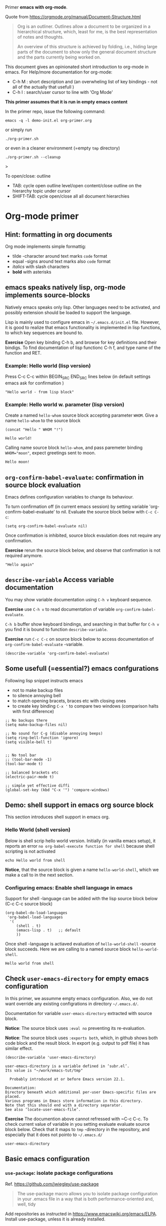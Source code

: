 Primer  *emacs with org-mode*.

Quote from https://orgmode.org/manual/Document-Structure.html

#+begin_quote
Org is an outliner. Outlines allow a document to be organized in a
hierarchical structure, which, least for me, is the best
representation of notes and thoughts.

An overview of this structure is achieved by folding, i.e., hiding
large parts of the document to show only the general document
structure and the parts currently being worked on. 
#+end_quote

This document gives an opinionated short introduction to org-mode in
emacs. For Help/more documentation for org-mode:
- C-h M : short description and (an overwheling list of key bindings -
  not all of the actually that usefull )
- C-h I : search/user cursor to line with 'Org Mode' 

*This primer assumes that it is run in empty emacs content*

In the primer repo, issue the following command:
#+begin_example
emacs -q -l demo-init.el org-primer.org
#+end_example

or simply run

#+begin_example
./org-primer.sh 
#+end_example

or even in a cleaner environment (=empty ~tmp~ directory)

#+begin_example
./org-primer.sh --cleanup
#+end_example>

To open/close: outline 
- TAB: cycle open outline level/open content/close outline on the
  hierarchy topic under cursor
- SHIFT-TAB: cycle open/close all all document hierarchies

* Org-mode primer
** Hint: formatting in org documents

Org mode implements simple formattig:

- tilde -character around text marks ~code~ format
- equal -signs around text marks also =code= format
- /italics/ with slash characters
- *bold* with asterisks 

** emacs speaks natively lisp, org-mode implements source-blocks
Natively emacs speaks only lisp. Other languages need to be activated,
and possibly extension should be loaded to support the language.

Lisp is mainly used to configure emacs in =~/.emacs.d/init.el= file.
However, it is good to realize that emacs functionality is implemented
in lisp functions, to which key sequences are bound to.

*Exercise* Open key binding C-h b, and browse for key definitions and
their bindigs. To find documentation of lisp functionc C-h f, and type
name of the function and RET.

*** Example: Hello world (lisp version)

 Press C-c C-c within BEGIN_SRC END_SRC lines below (in default
 settings emacs ask for confirmation )
 
 #+BEGIN_SRC elisp :eval no-export
 "Hello world - from lisp block"
 #+END_SRC

*** Example: Hello world  w. parameter (lisp version)

Create a named ~hello-whom~ source block accepting parameter
~WHOM~. Give a name ~hello-whom~ to the source block

 #+name: hello-whom
 #+BEGIN_SRC elisp :var WHOM="world"
 (concat "Hello " WHOM "!")
 #+END_SRC

 #+RESULTS: hello-whom
 : Hello world!


Calling name source block ~hello-whom~, and pass paremeter binding
~WHOM="moon"~, expect greetings sent to moon.

#+call: hello-whom(WHOM="moon")

#+RESULTS:
: Hello moon!
** ~org-confirm-babel-evaluate~: confirmation in source block evaluation 

Emacs defines configuration variables to change its behaviour.

To turn confirmation off (in current emacs session) by setting
variable 'org-confirm-babel-evaluate' to nil. Evaluate the source
block below with ~C-c C-c~:

#+BEGIN_SRC elisp :eval no-export
(setq org-confirm-babel-evaluate nil)
#+END_SRC

#+RESULTS:

Once confirmation is inhibited, source block evaulation does not
require any confirmation.

*Exercise* rerun the source block below, and observe that confirmation
is not required anymore.

#+BEGIN_SRC elisp :eval no-export
"Hello again"
#+END_SRC

#+RESULTS:
: Hello again

** ~describe-variable~ Access variable documentation

You may show variable documentation using ~C-h v~ keyboard sequence.

*Exercise* use ~C-h v~ to read documentation of variable
~org-confirm-babel-evaluate~.

~C-h b~ buffer show keyboard bindings, and searching in that buffer for
~C-h v~ you find it is bound to function ~describe-variable~.

*Exercise* run ~C-c C-c~ on source block below to access documentation
of ~org-confirm-babel-evaluate~ -variable.

#+BEGIN_SRC elisp :eval no-export
(describe-variable 'org-confirm-babel-evaluate)
#+END_SRC

** Some usefull (=essential?) emacs confgurations

Following lisp snippet instructs emacs
- not to make backup files
- to silence annoying bell
- to match opening bracets, braces etc with closing ones
- to create key binding ~C-x '~ to compare two windows (comparison halts
  with first difference)


#+BEGIN_SRC elisp :eval no-export
;; No backups there
(setq make-backup-files nil)

;; No sound for C-g (disable annoying beeps)
(setq ring-bell-function 'ignore)
(setq visible-bell t)

 
;; No tool bar
;; (tool-bar-mode -1)
(tool-bar-mode t)

;; balanced brackets etc
(electric-pair-mode t)

;; simple yet effective diffi
(global-set-key (kbd "C-x '") 'compare-windows)
#+END_SRC

#+RESULTS:
: compare-windows

** Demo: shell support in emacs org source block
This section introduces shell support in emacs org.
*** Hello World (shell version)
 
 Below is shell scrip hello world version. Initially (in vanilla emacs
 setup), it reports an error ~no org-babel-execute function for shell~
 because shell scripting is not activated

 #+name: hello-world-shell
 #+BEGIN_SRC shell
 echo Hello world from shell
 #+END_SRC

*Notice*, that the source block is given a name ~hello-world-shell~,
which we make a call to in the next section.

*** Configuring emacs: Enable shell language in emacs

Support for shell -language can be added with the lisp source block
below (C-c C-c source block)

#+BEGIN_SRC elisp :eval no-export
 (org-babel-do-load-languages
  'org-babel-load-languages
   '( 
      (shell . t)
      (emacs-lisp . t)   ;; default
      ))
#+END_SRC

#+RESULTS:

Once shell -language is actiaved evaluation of ~hello-world-shell~
-source block succeeds. Here we are calling to a named source block
~hello-world-shell~.
#+call: hello-world-shell()

#+RESULTS:
: Hello world from shell

** Check ~user-emacs-directory~ for empty emacs configuration

In this primer, we assumme empty emacs configuration. Also, we do not
want override any existing configrations in directory =~/.emacs.d/=.

Documentation for variable ~user-emacs-directory~ extracted with
source block. 

*Notice*: The source block uses ~:eval no~ preventing its
re-evaluation.


*Notice*: The source block uses ~:exports both~, which, in github
shows both code block and the result block. In export (e.g. output to
pdf file) it has similar effect.


#+BEGIN_SRC elisp :eval no :exports both
(describe-variable 'user-emacs-directory)
#+END_SRC

#+RESULTS:
#+begin_example
user-emacs-directory is a variable defined in ‘subr.el’.
Its value is "~/work/emacs-tut/tmp"

  Probably introduced at or before Emacs version 22.1.

Documentation:
Directory beneath which additional per-user Emacs-specific files are placed.
Various programs in Emacs store information in this directory.
Note that this should end with a directory separator.
See also ‘locate-user-emacs-file’.
#+end_example


*Exercise* The documention above cannot refressed with ~C-c C-c.  To
check current value of variable in you setting evaluate evaluate
source block below.  Check that it maps to ~tmp~ -directory in the
repository, and especially that it does not pointo to =~/.emacs.d/=

 #+BEGIN_SRC elisp
 user-emacs-directory
 #+END_SRC

** Basic emacs configuration
*** ~use-package~: isolate package configurations

 Ref. [[https://github.com/jwiegley/use-package]]

 #+BEGIN_QUOTE
 The use-package macro allows you to isolate package configuration in
 your .emacs file in a way that is both performance-oriented and, well,
 tidy

 #+END_QUOTE

 Add repositories as instructed in
 https://www.emacswiki.org/emacs/ELPA. Install use-package, unless it
 is already installed.


 #+BEGIN_SRC elisp
   ;; Packages: https://www.emacswiki.org/emacs/ELPA
   (package-initialize)
   (require 'package)
   (add-to-list 'package-archives '("melpa" . "https://melpa.org/packages/"))
   (add-to-list 'package-archives '("elpa" . "https://elpa.gnu.org/packages/"))
   (add-to-list 'package-archives '("org" . "http://orgmode.org/elpa/") t) ; Org-mode's repository

   (unless (package-installed-p 'use-package)
     (package-refresh-contents)
     (package-install 'use-package)
   )

   (setq use-package-always-ensure t)
   ;; (require 'use-package)
   ;; ;; To activate
   ;; ;; - enable command-log-mode in buffer
   ;; ;; - run clm/toggle-command-log-buffer
   ;; (use-package command-log-mode)
 #+END_SRC

 #+RESULTS:
 : t

*** ~undo-tree~ - C-z keybinding

Undo mechamism, which comes bundled with emacs is somewhat
convoluted. Following snippet more intuitive way for backtracking.

Ref: [[https://elpa.gnu.org/packages/undo-tree.html]]

#+BEGIN_SRC elisp

    (use-package undo-tree
      :ensure t
      :init
      (global-undo-tree-mode)
      )

  (global-set-key (kbd "C-z") 'undo)
  ;; make ctrl-Z redo
  (defalias 'redo 'undo-tree-redo)
  (global-set-key (kbd "C-S-z") 'redo)
  
#+END_SRC

#+RESULTS:
: redo

Now:
- C-z : undo
- C-S-z : redo
- C-x U : undo tree

#+RESULTS:
: redo

*** ~org-mode~: language support & tangle helper

Home page: https://orgmode.org/

#+BEGIN_QUOTE
A GNU Emacs major mode for keeping notes, authoring documents,
computational notebooks, literate programming, maintaining to-do
lists, planning projects, and more — in a fast and effective plain
text system.
#+END_QUOTE

#+BEGIN_SRC elisp
  (use-package org
    :bind (("C-c b" . org-babel-tangle-block))
    :config
    (defun org-babel-tangle-block()
      (interactive)
      (let ((current-prefix-arg '(4)))
	(call-interactively 'org-babel-tangle)
	))
    :custom
    ;; customize languages which can be evaluated in Org buffers.
    (org-babel-load-languages	'(
	(shell . t)
	(emacs-lisp . t)))
  )
#+END_SRC

#+RESULTS:
: org-babel-tangle-block


The code above defines key binging ~C-c b~ to run lisp function
~org-babel-tangle-block~, which writes block under point to a
file. See example below.

*** Example: Output source block to file: tangle

Define a named source block ~ls-tmp~ to show content of ~tmp~
-directory
#+name: ls-tmp
#+BEGIN_SRC bash :eval no-export :results output
ls -ltr tmp
#+END_SRC


Expect that initially there is not a file ~demo.txt~ in ~tmp~ -
directory.

#+RESULTS: ls-tmp
: total 107
: drwxrwxr-x  3 jj jj     3 kesä    4 10:41 snippets
: -rw-rw-r--  1 jj jj 27504 kesä    4 14:45 demo2.png
: -rw-rw-r--  1 jj jj 27504 kesä    4 14:47 deployment.png
: drwxrwxr-x 19 jj jj    21 kesä    4 17:00 elpa
: -rw-rw-r--  1 jj jj  1123 kesä    4 17:01 tramp
: -rw-rw-r--  1 jj jj 27504 kesä    4 17:03 plantuml-demo1.png
: -rw-------  1 jj jj   351 kesä    4 18:02 recentf



*Exercise* Move point (=cursor) to the source block below and use key
binding ~C-c b~ to tangle (=output) file ~tmp/demo.txt~. ~C-c b~
-keybinding was defined earlier, when configuring org-mode.

#+begin_src txt :tangle tmp/demo.txt
Tangled from org-primer - CHANGES WILL BE OVERRIDDEN
#+end_src


Rerun ls-tmp, and expect to see ~tmp/demo.txt~ -file created.
#+call: ls-tmp()

#+RESULTS:
: total 108
: drwxrwxr-x  3 jj jj     3 kesä    4 10:41 snippets
: -rw-rw-r--  1 jj jj 27504 kesä    4 14:45 demo2.png
: -rw-rw-r--  1 jj jj 27504 kesä    4 14:47 deployment.png
: drwxrwxr-x 19 jj jj    21 kesä    4 17:00 elpa
: -rw-rw-r--  1 jj jj  1123 kesä    4 17:01 tramp
: -rw-rw-r--  1 jj jj 27504 kesä    4 17:03 plantuml-demo1.png
: -rw-------  1 jj jj   351 kesä    4 18:02 recentf
: -rw-rw-r--  1 jj jj    53 kesä    4 22:06 demo.txt

Cleanup demo file (for the next round :)
#+BEGIN_SRC bash :eval no-export :results output
rm -f tmp/demo.txt
#+END_SRC

#+RESULTS:

*** ~yas-snippet~: a template system for Emacs
    :PROPERTIES:
    :CUSTOM_ID: config-yas-snippet
    :END:

Ref: https://github.com/joaotavora/yasnippet

#+BEGIN_QUOTE
YASnippet is a template system for Emacs. It allows you to type an
abbreviation and automatically expand it into function
templates. Bundled language templates include: C, C++, C#, Perl,
Python, Ruby, SQL, LaTeX, HTML, CSS and more
#+END_QUOTE

Example configuration:
https://www.reddit.com/r/emacs/comments/9bvawd/use_yasnippet_via_usepackage/

#+BEGIN_SRC elisp
(use-package yasnippet
 :ensure t
 :config
 (yas-global-mode t)
 (use-package yasnippet-snippets
 :ensure t)
 (define-key yas-minor-mode-map (kbd "<C-tab>") 'yas-expand)
 (define-key yas-minor-mode-map (kbd "<C-S-tab>") 'yas-expand)
 )
#+END_SRC

#+RESULTS:
: t

*** Ensure directory ~tmp/snippets/org-mode~ exists

Bash source block, which ensures ~tmp/snippets/org-mode~ -directory
for yas org-mode template snippets exists.

#+BEGIN_SRC bash
[ -d tmp/snippets/org-mode ] || mkdir -p tmp/snippets/org-mode
#+END_SRC

#+RESULTS:


#+BEGIN_SRC bash :eval no-export :results output
ls -ltr tmp/snippets/org-mode
#+END_SRC

#+RESULTS:
: total 25
: -rw-rw-r-- 1 jj jj 665 kesä    4 14:46 img-deployment
: -rw-rw-r-- 1 jj jj 126 kesä    4 15:04 src-bash
: -rw-rw-r-- 1 jj jj 111 kesä    4 15:13 src-lisp
: -rw-rw-r-- 1 jj jj 129 kesä    4 15:24 org-var
: -rw-rw-r-- 1 jj jj 415 kesä    4 22:19 src-sed

*** Tangle some yas-snippets
**** src-bash

Tangle following source block into file
~tmp/snippets/org-mode/src-bash~. (Notice somewhat dirtyish trick of
using ,-character to escape first #+END_SRC line.

 #+begin_src txt :tangle tmp/snippets/org-mode/src-bash
 # -*- mode: snippet -*-
 # name: src-bash
 # key: src-bash
 # --


 #+BEGIN_SRC bash :eval no-export :results output
 $0
 ,#+END_SRC
 #+end_src

 Load yas snippets by executing ~C-c C-c~ following source block. You
 may also load yas snippets by running ~M-x~ and typing
 ~yas-reload-all~ to the prompt for function to execute
 #+name: yas-reload
 #+BEGIN_SRC elisp :eval no-export
 (yas-reload-all)
 #+END_SRC

 #+RESULTS: yas-reload
 : [yas] Prepared just-in-time loading of snippets successfully.


Now, after typing ~src-bash~ followed by ~TAB~ should expand to source
block for running shell scripts within emacs. 

Try it below
src-bash

**** ~src-lisp~ -yas-snippet

Tangle following source block with ~C-c b~
#+begin_src txt :tangle tmp/snippets/org-mode/src-lisp
# -*- mode: snippet -*-
# name: src-lisp
# key: src-lisp
# --


#+BEGIN_SRC elisp :eval no-export
$0
,#+END_SRC

#+end_src

Make emacs aware of the newly tangled snippet. (Run ~C-c C-c~ on the
~#+call:~ -line)

#+call: yas-reload()

#+RESULTS:
: [yas] Prepared just-in-time loading of snippets successfully.

Test: press TAB end of the line below
src-lisp

**** ~org-var~:  Add property drawer defining header variable

We have already shown, how parameters for source block can be defined
as source block header variables. Parameters can be also be defined in
document topic "drawers" (:PROPERTIES: .. :END: block immediatelly
after topic line.

Create yas snippet ~org-var~ accepting two parameters ~$1~ with
default value ~NAME~ and ~$2~ with default value ~value~.

#+begin_src txt :tangle tmp/snippets/org-mode/org-var
# -*- mode: snippet -*-
# name: org-var
# key: org-var
# --
:PROPERTIES:
:header-args+:   :var  ${1:NAME}="${2:value}"
:END:

$0
 #+end_src


#+call: yas-reload()

 #+RESULTS:
 : [yas] Prepared just-in-time loading of snippets successfully.


***** ~org-var~: test topic for yas-snippet 

Type ~org-var~ followed by ~TAB~, just below topic line above. Accept
default values to define variable ~NAME~.

Test variable value by executing the source block below.
#+BEGIN_SRC bash :eval no-export :results output 
echo NAME=$NAME
#+END_SRC

*** ~plantuml-mode~: PlantUML is a component that allows you to quickly diagrams

This section assumes that yas-snippets have been installed.


Ref: 
- https://github.com/skuro/plantuml-mode


Tutorial repo contains planuml.jar in jar directory, as show below

#+BEGIN_SRC bash :eval no-export :results output
ls -ltr jar
#+END_SRC

#+RESULTS:
: plantuml-jar-mit-1.2023.7.jar

Activate plantuml support with the following lisp-snippet pointing to
the jar -file in repo directory ~jar~. Config section is instructed in
https://plantuml.com/emacs

#+begin_src elisp :eval no-export
  ;; A major mode for editing PlantUML sources in Emacs
  (use-package plantuml-mode
    :after org
    :config
    ;; Instructions from https://plantuml.com/emacs
    (setq org-plantuml-jar-path (expand-file-name "jar/plantuml-jar-mit-1.2023.7.jar"))
    (setq plantuml-jar-path (expand-file-name "jar/plantuml-jar-mit-1.2023.7.jar"))
    (setq plantuml-default-exec-mode 'jar)
    (add-to-list 'org-src-lang-modes '("plantuml" . plantuml))
    (org-babel-do-load-languages 'org-babel-load-languages '((plantuml . t)))
    )
#+end_src

#+RESULTS:
: t


Example for for UML deployment diagrams found in
https://plantuml.com/deployment-diagram

#+name: plantuml-demo1
#+BEGIN_SRC plantuml :eval no-export :exports code :file tmp/plantuml-demo1.png
  actor actor
  actor/ "actor/"
  agent agent
  artifact artifact
  boundary boundary
  card card
  circle circle
  cloud cloud
  collections collections
  component component
  control control
  database database
  entity entity
  file file
  folder folder
  frame frame
  hexagon hexagon
  interface interface
  label label
  node node
  package package
  person person
  queue queue
  rectangle rectangle
  stack stack
  storage storage
  usecase usecase
  usecase/ "usecase/"
#+END_SRC

#+RESULTS: plantuml-demo1
[[file:tmp/plantuml-demo1.png]]


Tangle ~img-deployment~ yas-snippet block with ~C-c b~. Notice that
the snippet defines two expansion variables. Variable ~$1~ defines
image name defaults to ~deployment~. Variable ~$2~ gives output
directory and default to ~tmp~.

#+begin_src txt :tangle tmp/snippets/org-mode/img-deployment
# -*- mode: snippet -*-
# name: img-deployment
# key: img-deployment
# --

#+name: ${1:deployment}
#+BEGIN_SRC plantuml :eval no-export :exports results :file ${2:tmp}/$1.png
  actor actor
  actor/ "actor/"
  agent agent
  artifact artifact
  boundary boundary
  card card
  circle circle
  cloud cloud
  collections collections
  component component
  control control
  database database
  entity entity
  file file
  folder folder
  frame frame
  hexagon hexagon
  interface interface
  label label
  node node
  package package
  person person
  queue queue
  rectangle rectangle
  stack stack
  storage storage
  usecase usecase
  usecase/ "usecase/"
,#+END_SRC
#+end_src

After tanling, reload yas-snippets by calling yas-reload
#+call: yas-reload()

#+RESULTS:
: [yas] Prepared just-in-time loading of snippets successfully.


Press ~TAB~ end of next line to create yas-snippet.
img-deployment

*** ~ivy~: generic completion mechanism for Emacs

#+begin_quote
Ivy is a generic completion mechanism for Emacs. While it operates
similarly to other completion schemes such as icomplete-mode, Ivy aims
to be more efficient, smaller, simpler, and smoother to use yet highly
customizable.
#+end_quote

References:
- Ivy generic completion mechanism for Emacs: https://github.com/abo-abo/swiper
- Counsel: a collection of Ivy-enhanced versions of common Emacs commands: https://elpa.gnu.org/packages/counsel.html
- Ref: https://www.reddit.com/r/emacs/comments/910pga/tip_how_to_use_ivy_and_its_utilities_in_your/

#+BEGIN_SRC elisp :eval no-export
(use-package counsel
  :after ivy
  :config (counsel-mode))

;; - diminish - keep ivy out of modeline
(use-package ivy
  :defer 0.1
  :diminish
  :bind (("C-c C-r" . ivy-resume)
         ("C-x B" . ivy-switch-buffer-other-window))
  :custom
  (ivy-count-format "(%d/%d) ")
  (ivy-use-virtual-buffers t)
  :config (ivy-mode 1))

#+END_SRC

#+RESULTS:
: ivy-switch-buffer-other-window

Try:
- ~C-x C-f~: file completion list
- ~M-x~: function completions with partial match eg. ~yas sn~ lists
  commands with matches

** Examples using ~dir~ source block directive
*** Example: Source block directives: dir

 Define source named source block ~pwd-ls~, which outputs current
 working directory and show its content.

 #+name: pwd-ls
 #+BEGIN_SRC bash :eval no-export :results output
 pwd
 ls -l
 #+END_SRC

 Expect to see directory where this tutorial is located. Particulary,
 notice that there also a directory ~tmp~

 #+RESULTS: pwd-ls
 #+begin_example
 /home/jj/work/emacs-tut
 total 40
 -rw-rw-r-- 1 jj jj   137 kesä    3 11:28 demo-init.el
 -rw-rw-r-- 1 jj jj  5359 kesä    3 19:34 emacs-primer.org
 -rwxr-xr-x 1 jj jj    40 kesä    4 10:11 emacs-tut.sh
 -rw-rw-r-- 1 jj jj 14373 kesä    4 14:39 org-primer.org
 -rw-rw-r-- 1 jj jj 11218 kesä    4 10:50 org-primer.org~
 -rw-rw-r-- 1 jj jj    55 kesä    3 11:18 README.md
 -rw-rw-r-- 1 jj jj    59 kesä    3 11:19 README.org
 drwxrwxr-x 4 jj jj     6 kesä    4 14:33 tmp
 #+end_example


 Define un-named source block, with the same commands as the named
 source block ~pwd-ls~. However, this source block adds the header
 directive ~:dir tmp~.  As of the effect, this source block runs in
 ~tmp~ directory:

 #+BEGIN_SRC bash :eval no-export :results output :dir tmp
 pwd
 ls 
 #+END_SRC

 #+RESULTS:
 : /home/jj/work/emacs-tut/tmp
 : demo2.png
 : deployment.png
 : elpa
 : plantuml-demo1.png
 : recentf
 : snippets
 : tramp

 Header directives can be added also source block calls. Calling
 ~pwd-ls~ works in current working directory.

 #+call: pwd-ls()

 #+RESULTS:
 #+begin_example
 /home/jj/work/emacs-tut
 total 64
 -rw-rw-r-- 1 jj jj   137 kesä    3 11:28 demo-init.el
 -rw-rw-r-- 1 jj jj     4 kesä    4 18:01 emacs-admin.org
 -rw-rw-r-- 1 jj jj  5853 kesä    4 21:33 emacs-primer.org
 -rw-rw-r-- 1 jj jj  5810 kesä    4 21:17 emacs-primer.org~
 -rwxr-xr-x 1 jj jj   210 kesä    4 18:06 emacs-tut.sh
 -rwxr-xr-x 1 jj jj    40 kesä    4 10:11 emacs-tut.sh~
 drwxrwxr-x 2 jj jj     3 kesä    4 14:57 jar
 -rw-rw-r-- 1 jj jj 23116 kesä    4 22:09 org-primer.org
 -rw-rw-r-- 1 jj jj 22057 kesä    4 21:59 org-primer.org~
 -rw-rw-r-- 1 jj jj    55 kesä    3 11:18 README.md
 -rw-rw-r-- 1 jj jj   440 kesä    4 17:43 README.org
 drwxrwxr-x 4 jj jj    10 kesä    4 22:06 tmp
 #+end_example


 The example belos calls named source block ~pwd-ls~ in the context of
 directory ~tmp~:

 #+call: pwd-ls[:dir tmp]()

 #+RESULTS:
 : /home/jj/work/emacs-tut/tmp
 : total 107
 : -rw-rw-r--  1 jj jj 27504 kesä    4 14:45 demo2.png
 : -rw-rw-r--  1 jj jj 27504 kesä    4 14:47 deployment.png
 : drwxrwxr-x 19 jj jj    21 kesä    4 17:00 elpa
 : -rw-rw-r--  1 jj jj 27504 kesä    4 17:03 plantuml-demo1.png
 : -rw-------  1 jj jj   351 kesä    4 18:02 recentf
 : drwxrwxr-x  3 jj jj     3 kesä    4 10:41 snippets
 : -rw-rw-r--  1 jj jj  1123 kesä    4 17:01 tramp

*** Example: running source block on host machine
    :PROPERTIES:
    :header-args+: :var  IP="192.168.100.100"
    :END:

 This chapter presents, how source block ~:dir~ -directive can even
 make the source block to execute in a different machine.

 In this example we are accessing service with the IP address given in
 the /property drawer/ above. Configure IP address to machine, which
 you have access to.

**** Ping IP

 Show the IP -address we are using:

 #+BEGIN_SRC bash :eval no-export :results output
 echo IP=$IP
 #+END_SRC

 #+RESULTS:
 : IP=192.168.100.100

 Pinging to machine to see that we have TCP/IP connection to it.

 #+BEGIN_SRC bash :eval no-export :results output
 ping -c 3 $IP
 #+END_SRC

 #+RESULTS:
 : PING 192.168.100.100 (192.168.100.100) 56(84) bytes of data.
 : 64 bytes from 192.168.100.100: icmp_seq=1 ttl=64 time=8.65 ms
 : 64 bytes from 192.168.100.100: icmp_seq=2 ttl=64 time=14.6 ms
 : 64 bytes from 192.168.100.100: icmp_seq=3 ttl=64 time=9.72 ms
 : 
 : --- 192.168.100.100 ping statistics ---
 : 3 packets transmitted, 3 received, 0% packet loss, time 2004ms
 : rtt min/avg/max/mdev = 8.646/10.978/14.568/2.575 ms

**** ~src-sed~


 We create a yas-snippet to edit file. The script keeps editions
 wrapped with comment lines to help replacing the changes.

 Tangle the snippet with ~C-c B~
 #+begin_src txt :tangle tmp/snippets/org-mode/src-sed
 # -*- mode: snippet -*-
 # name: src-sed
 # key: src-sed
 # --

 #+BEGIN_SRC bash :eval no-export :results output
 FILE=${1:file_to_edit}
 START="`(concat "added from org-document " (buffer-name) " - start")`"
 END="`(concat "added from org-document " (buffer-name) " - end")`"

 echo "modifying $FILE on host '$(hostname)'"

 sed -i -e "/$START/,/$END/d" $FILE

 cat <<HERE | tee -a $FILE
 # $START
 $0
 # $END
 HERE

 ,#+END_SRC

 #+end_src


 #+call: yas-reload()

 #+RESULTS:
 : [yas] Prepared just-in-time loading of snippets successfully.

**** ~tramp~ with source blocks

 Emacs comes bundled with TRAMP https://www.gnu.org/software/tramp/

 #+begin_quote
 TRAMP stands for “Transparent Remote (file) Access, Multiple Protocol”
 #+end_quote


 #+RESULTS:
 : [yas] Prepared just-in-time loading of snippets successfully.

 Call yas-sinnet ~src-sed~ to add section defining ssh alias ~demo_ip~
 in ~/.ssh/config~

 #+BEGIN_SRC bash :eval no-export :results output
 FILE=~/.ssh/config
 START="added from org-document org-primer.org - start"
 END="added from org-document org-primer.org - end"

 echo "modifying $FILE on host '$(hostname)'"

 sed -i -e "/$START/,/$END/d" $FILE

 cat <<HERE | tee -a $FILE
 # $START
 host jrr1
      user pi
      IdentityFile ~/.ssh/id_rsa
      hostname 192.168.100.100
 # $END
 HERE

 #+END_SRC

 #+RESULTS:
 : modifying /home/jj/.ssh/config on host 'eero'
 : # added from org-document org-primer.org - start
 : host jrr1
 :      user pi
 :      IdentityFile ~/.ssh/id_rsa
 :      hostname 192.168.100.100
 : # added from org-document org-primer.org - end


 Create named source block ~tramp-greeting~

 #+name: tramp-greeting
 #+BEGIN_SRC bash :eval no-export :results output :var WHOM="world"
 echo Greetings to $WHOM from $(hostname) on $(date)
 #+END_SRC

 #+RESULTS: tramp-greeting
 : Greetings to world from eero on su 4.6.2023 16.51.37 +0300


 Assuming that you have distributed =~/.ssh/id_rsa= -identity to
 machine in ~$IP~ -address, e.g. using a command such as

 #+begin_example
 ssh-copy-id -i ~/.ssh/id_rsa pi@$IP
 #+end_example

 then calling source block using ~:dir /ssh:jrr1:~ -directive and
 variable ~WHOM="moon"~ is run on ~$IP~ -address:

 #+call: tramp-greeting[:dir /ssh:jrr1:](WHOM="moon")

 #+RESULTS:
 : Greetings to moon from jrr1 on Sun Jun 4 16:55:55 EEST 2023

**** TODO ~tramp~ with dir

 #+BEGIN_SRC elisp :eval no-export
 (dired ".")
 #+END_SRC

 #+RESULTS:
 : #<buffer emacs-tut>

** Deeper into emacs universe

- https://magit.vc/: *warning** you may forget how to use git -CLI
- https://github.com/Silex/docker.el: *warning* you may forget, how to use docker CLI
- https://github.com/necaris/conda.el: essential in emacs+conda  setup
- https://github.com/emacs-lsp/lsp-mode: basis for modern IDE support
- https://github.com/bbatsov/projectile: at some point you find the
  need to manage and navigate document assets
- https://orgmode.org/worg/org-contrib/babel/languages/ob-doc-asymptote.html:
  vector graphics, Love the API <3 <3 
